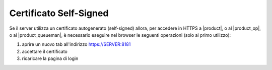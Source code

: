 .. _cert_self_signed-section:

=======================
Certificato Self-Signed
=======================

Se il server utilizza un certificato autogenerato (self-signed) allora, per accedere in HTTPS a |product|, o al |product_op|, o al |product_queueman|, è necessario eseguire nel browser le seguenti operazioni (solo al primo utilizzo):

#. aprire un nuovo tab all'indirizzo https://SERVER:8181
#. accettare il certificato
#. ricaricare la pagina di login
